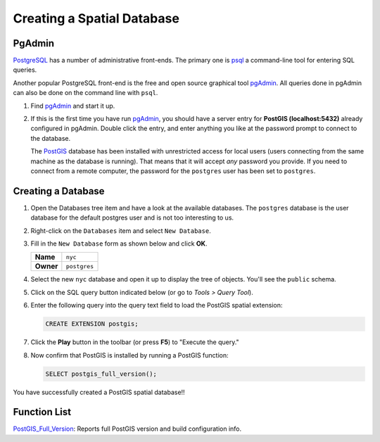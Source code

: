 .. _creating_db:

Creating a Spatial Database
===========================

PgAdmin
-------

PostgreSQL_ has a number of administrative front-ends.  The primary one is psql_ a command-line tool for entering SQL queries.

Another popular PostgreSQL front-end is the free and open source graphical tool pgAdmin_. All queries done in pgAdmin can also be done on the command line with ``psql``. 

#. Find pgAdmin_ and start it up.

   .. image:: ./screenshots/pgadmin_01.png
     :class: inline

#. If this is the first time you have run pgAdmin_, you should have a server entry for **PostGIS (localhost:5432)** already configured in pgAdmin. Double click the entry, and enter anything you like at the password prompt to connect to the database.

   The PostGIS_ database has been installed with unrestricted access for local users (users connecting from the same machine as the database is running). That means that it will accept *any* password you provide. If you need to connect from a remote computer, the password for the ``postgres`` user has been set to ``postgres``.


Creating a Database
-------------------

#. Open the Databases tree item and have a look at the available databases.  The ``postgres`` database is the user database for the default postgres user and is not too interesting to us.  

#. Right-click on the ``Databases`` item and select ``New Database``.

   .. image:: ./screenshots/pgadmin_03.png
     :class: inline

#. Fill in the ``New Database`` form as shown below and click **OK**.  

   .. list-table::

     * - **Name**
       - ``nyc``
     * - **Owner**
       - ``postgres``


   .. image:: ./screenshots/pgadmin_02.png
     :class: inline

#. Select the new ``nyc`` database and open it up to display the tree of objects. You'll see the ``public`` schema.

   .. image:: ./screenshots/pgadmin_04.png

#. Click on the SQL query button indicated below (or go to *Tools > Query Tool*).

   .. image:: ./screenshots/pgadmin_05.png

#. Enter the following query into the query text field to load the PostGIS spatial extension:

   .. code-block:: sql

     CREATE EXTENSION postgis;
           
#. Click the **Play** button in the toolbar (or press **F5**) to "Execute the query." 

#. Now confirm that PostGIS is installed by running a PostGIS function:

   .. code-block:: sql

     SELECT postgis_full_version();

You have successfully created a PostGIS spatial database!!


Function List
-------------

PostGIS_Full_Version_: Reports full PostGIS version and build configuration info.

.. _PostGIS_Full_Version: http://postgis.net/docs/PostGIS_Full_Version.html

.. _psql: http://www.postgresql.org/docs/current/static/app-psql.html

.. _pgAdmin: http://www.pgadmin.org/

.. _PostgreSQL: http://www.postgresql.org/

.. _PostGIS: https://postgis.net/
